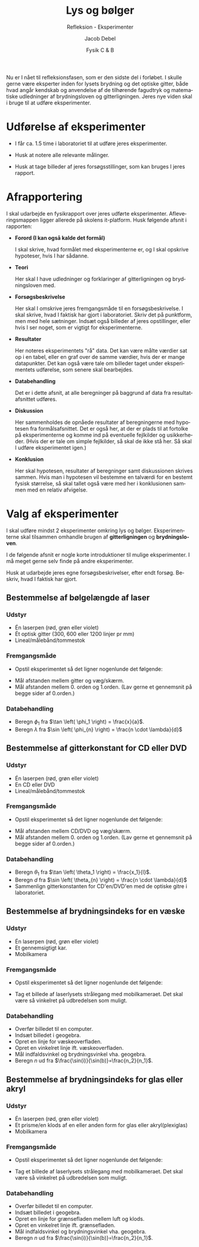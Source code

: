 #+title: Lys og bølger
#+subtitle: Refleksion - Eksperimenter
#+author: Jacob Debel
#+date: Fysik C & B
#+latex_class: article
#+latex_class_options: [a4paper, 12pt]
#+language: da
#+latex_header: \usepackage[danish]{babel}
#+latex_header: \usepackage{mathtools}
#+latex_header: \usepackage[margin=3.0cm]{geometry}
#+latex_header: \hypersetup{colorlinks, linkcolor=black, urlcolor=blue}
#+latex_header_extra: \setlength{\parindent}{0em}
#+latex_header_extra: \parskip 1.5ex
#+options: ^:{} tags:nil toc:nil todo:nil num:nil timestamp:nil

Nu er I nået til refleksionsfasen, som er den sidste del i forløbet. I skulle gerne være eksperter inden for lysets brydning og det optiske gitter, både hvad angår kendskab og anvendelse af de tilhørende fagudtryk og matematiske udledninger af brydningsloven og gitterligningen. Jeres nye viden skal i bruge til at udføre eksperimenter.

* Udførelse af eksperimenter

- I får ca. 1.5 time i laboratoriet til at udføre jeres eksperimenter.

- Husk at notere alle relevante målinger.

- Husk at tage billeder af jeres forsøgsstillinger, som kan bruges I jeres rapport.

#+begin_export latex
\newpage
#+end_export

* Afrapportering

I skal udarbejde en fysikrapport over jeres udførte eksperimenter. Afleveringsmappen ligger allerede på skolens it-platform. Husk følgende afsnit i rapporten:

- *Forord (I kan også kalde det formål)*

  I skal skrive, hvad formålet med eksperimenterne er, og I skal opskrive hypoteser, hvis I har sådanne.

- *Teori*

  Her skal I have udledninger og forklaringer af gitterligningen og brydningsloven med.

- *Forsøgsbeskrivelse*

  Her skal I omskrive jeres fremgangsmåde til en forsøgsbeskrivelse. I skal skrive, hvad I faktisk har gjort i laboratoriet. Skriv det på punktform, men med hele sætninger. Indsæt også billeder af jeres opstillinger, eller hvis I ser noget, som er vigtigt for eksperimenterne.

- *Resultater*

  Her noteres eksperimentets "rå" data. Det kan være målte værdier sat op i en tabel, eller en graf over de samme værdier, hvis der er mange datapunkter. Det kan også være tale om billeder taget under eksperimentets udførelse, som senere skal bearbejdes.

- *Databehandling*

  Det er i dette afsnit, at alle beregninger på baggrund af data fra resultatafsnittet udføres.

- *Diskussion*

  Her sammenholdes de opnåede resultater af beregningerne med hypotesen fra formålsafsnittet. Det er også her, at der er plads til at fortolke på eksperimenterne og komme ind på eventuelle fejlkilder og usikkerheder. (Hvis der er tale om simple fejlkilder, så skal de ikke stå her. Så skal I udføre eksperimentet igen.)
  
- *Konklusion*
        
    Her skal hypotesen, resultater af beregninger samt diskussionen skrives sammen. Hvis man i hypotesen vil bestemme en talværdi for en bestemt fysisk størrelse, så skal tallet også være med her i konklusionen sammen med en relativ afvigelse.
* Valg af eksperimenter
  
I skal udføre mindst 2 eksperimenter omkring lys og bølger. Eksperimenterne skal tilsammen omhandle brugen af *gitterligningen* og *brydningsloven*.

I de følgende afsnit er nogle korte introduktioner til mulige eksperimenter. I må meget gerne selv finde på andre eksperimenter.

Husk at udarbejde jeres egne forsøgsbeskrivelser, efter endt forsøg. Beskriv, hvad I faktisk har gjort.

#+begin_export latex
\newpage
#+end_export
** Bestemmelse af bølgelængde af laser
   
*** Udstyr
- Én laserpen (rød, grøn eller violet)
- Ét optisk gitter (300, 600 eller 1200 linjer pr mm)
- Lineal/målebånd/tommestok
*** Fremgangsmåde
- Opstil eksperimentet så det ligner nogenlunde det følgende:

[[./img/boelgelaengde_laser.png]]

- Mål afstanden mellem gitter og væg/skærm.
- Mål afstanden mellem 0. orden og 1.orden. (Lav gerne et gennemsnit på begge sider af 0.orden.)
      
*** Databehandling
- Beregn $\phi_1$ fra $\tan \left( \phi_1 \right) = \frac{x}{a}$.
- Beregn $\lambda$ fra $\sin \left( \phi_{n} \right) = \frac{n \cdot \lambda}{d}$

#+begin_export latex
\newpage
#+end_export
** Bestemmelse af gitterkonstant for CD eller DVD
*** Udstyr
- Én laserpen (rød, grøn eller violet)
- En CD eller DVD
- Lineal/målebånd/tommestok
*** Fremgangsmåde
- Opstil eksperimentet så det ligner nogenlunde det følgende:

[[./img/gitterkonstant_cd_dvd.png]]

- Mål afstanden mellem CD/DVD og væg/skærm.
- Mål afstanden mellem 0. orden og 1.orden. (Lav gerne et gennemsnit på begge sider af 0.orden.)

*** Databehandling
- Beregn $\theta_1$ fra $\tan \left( \theta_1 \right) = \frac{x_1}{l}$.
- Beregn $d$ fra $\sin \left( \theta_{n} \right) = \frac{n \cdot \lambda}{d}$
- Sammenlign gitterkonstanten for CD'en/DVD'en med de optiske gitre i laboratoriet.

#+begin_export latex
\newpage
#+end_export
** Bestemmelse af brydningsindeks for en væske
*** Udstyr
- Én laserpen (rød, grøn eller violet)
- Et gennemsigtigt kar.
- Mobilkamera
*** Fremgangsmåde
- Opstil eksperimentet så det ligner nogenlunde det følgende:

#+attr_latex: :width 0.5\linewidth
[[./img/brydningsindeks_vaeske.png]]

- Tag et billede af laserlysets strålegang med mobilkameraet. Det skal være så vinkelret på udbredelsen som muligt.

*** Databehandling
- Overfør billedet til en computer.
- Indsæt billedet i geogebra.
- Opret en linje for væskeoverfladen.
- Opret en vinkelret linje ift. væskeoverfladen.
- Mål indfaldsvinkel og brydningsvinkel vha. geogebra.
- Beregn $n$ ud fra $\frac{\sin(i)}{\sin(b)}=\frac{n_2}{n_1}$.
      
#+begin_export latex
\newpage
#+end_export
** Bestemmelse af brydningsindeks for glas eller akryl

*** Udstyr
- Én laserpen (rød, grøn eller violet)
- Et prisme/en klods af en eller anden form for glas eller akryl(plexiglas)
- Mobilkamera
*** Fremgangsmåde
- Opstil eksperimentet så det ligner nogenlunde det følgende:

#+attr_latex: :width 0.5\linewidth
[[./img/brydningsindeks_glas_akryl.png]]

- Tag et billede af laserlysets strålegang med mobilkameraet. Det skal være så vinkelret på udbredelsen som muligt.
  
*** Databehandling
- Overfør billedet til en computer.
- Indsæt billedet i geogebra.
- Opret en linje for grænsefladen mellem luft og klods.
- Opret en vinkelret linje ift. grænsefladen.
- Mål indfaldsvinkel og brydningsvinkel vha. geogebra.
- Beregn $n$ ud fra $\frac{\sin(i)}{\sin(b)}=\frac{n_2}{n_1}$.

#+begin_export latex
\newpage
#+end_export

